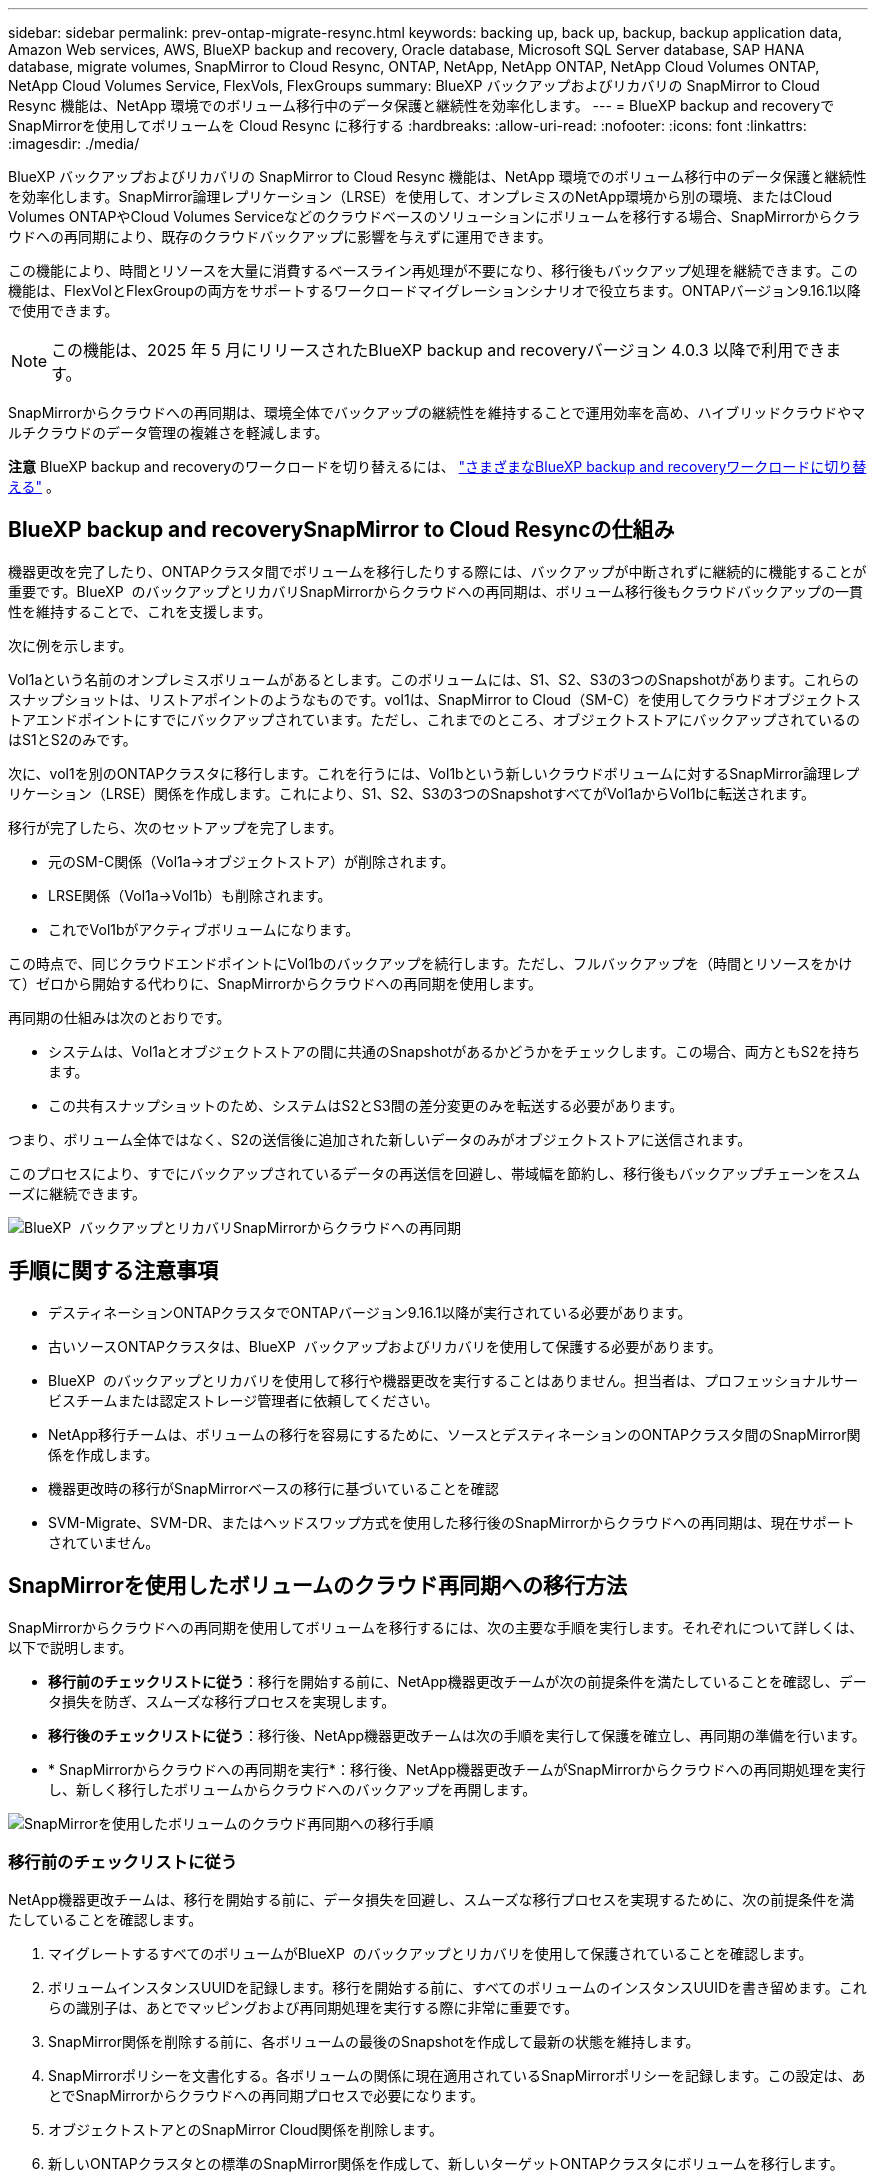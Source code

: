 ---
sidebar: sidebar 
permalink: prev-ontap-migrate-resync.html 
keywords: backing up, back up, backup, backup application data, Amazon Web services, AWS, BlueXP backup and recovery, Oracle database, Microsoft SQL Server database, SAP HANA database, migrate volumes, SnapMirror to Cloud Resync, ONTAP, NetApp, NetApp ONTAP, NetApp Cloud Volumes ONTAP, NetApp Cloud Volumes Service, FlexVols, FlexGroups 
summary: BlueXP バックアップおよびリカバリの SnapMirror to Cloud Resync 機能は、NetApp 環境でのボリューム移行中のデータ保護と継続性を効率化します。 
---
= BlueXP backup and recoveryでSnapMirrorを使用してボリュームを Cloud Resync に移行する
:hardbreaks:
:allow-uri-read: 
:nofooter: 
:icons: font
:linkattrs: 
:imagesdir: ./media/


[role="lead"]
BlueXP バックアップおよびリカバリの SnapMirror to Cloud Resync 機能は、NetApp 環境でのボリューム移行中のデータ保護と継続性を効率化します。SnapMirror論理レプリケーション（LRSE）を使用して、オンプレミスのNetApp環境から別の環境、またはCloud Volumes ONTAPやCloud Volumes Serviceなどのクラウドベースのソリューションにボリュームを移行する場合、SnapMirrorからクラウドへの再同期により、既存のクラウドバックアップに影響を与えずに運用できます。

この機能により、時間とリソースを大量に消費するベースライン再処理が不要になり、移行後もバックアップ処理を継続できます。この機能は、FlexVolとFlexGroupの両方をサポートするワークロードマイグレーションシナリオで役立ちます。ONTAPバージョン9.16.1以降で使用できます。


NOTE: この機能は、2025 年 5 月にリリースされたBlueXP backup and recoveryバージョン 4.0.3 以降で利用できます。

SnapMirrorからクラウドへの再同期は、環境全体でバックアップの継続性を維持することで運用効率を高め、ハイブリッドクラウドやマルチクラウドのデータ管理の複雑さを軽減します。

[]
====
*注意* BlueXP backup and recoveryのワークロードを切り替えるには、 link:br-start-switch-ui.html["さまざまなBlueXP backup and recoveryワークロードに切り替える"] 。

====


== BlueXP backup and recoverySnapMirror to Cloud Resyncの仕組み

機器更改を完了したり、ONTAPクラスタ間でボリュームを移行したりする際には、バックアップが中断されずに継続的に機能することが重要です。BlueXP  のバックアップとリカバリSnapMirrorからクラウドへの再同期は、ボリューム移行後もクラウドバックアップの一貫性を維持することで、これを支援します。

次に例を示します。

Vol1aという名前のオンプレミスボリュームがあるとします。このボリュームには、S1、S2、S3の3つのSnapshotがあります。これらのスナップショットは、リストアポイントのようなものです。vol1は、SnapMirror to Cloud（SM-C）を使用してクラウドオブジェクトストアエンドポイントにすでにバックアップされています。ただし、これまでのところ、オブジェクトストアにバックアップされているのはS1とS2のみです。

次に、vol1を別のONTAPクラスタに移行します。これを行うには、Vol1bという新しいクラウドボリュームに対するSnapMirror論理レプリケーション（LRSE）関係を作成します。これにより、S1、S2、S3の3つのSnapshotすべてがVol1aからVol1bに転送されます。

移行が完了したら、次のセットアップを完了します。

* 元のSM-C関係（Vol1a→オブジェクトストア）が削除されます。
* LRSE関係（Vol1a→Vol1b）も削除されます。
* これでVol1bがアクティブボリュームになります。


この時点で、同じクラウドエンドポイントにVol1bのバックアップを続行します。ただし、フルバックアップを（時間とリソースをかけて）ゼロから開始する代わりに、SnapMirrorからクラウドへの再同期を使用します。

再同期の仕組みは次のとおりです。

* システムは、Vol1aとオブジェクトストアの間に共通のSnapshotがあるかどうかをチェックします。この場合、両方ともS2を持ちます。
* この共有スナップショットのため、システムはS2とS3間の差分変更のみを転送する必要があります。


つまり、ボリューム全体ではなく、S2の送信後に追加された新しいデータのみがオブジェクトストアに送信されます。

このプロセスにより、すでにバックアップされているデータの再送信を回避し、帯域幅を節約し、移行後もバックアップチェーンをスムーズに継続できます。

image:diagram-snapmirror-cloud-resync-migration.png["BlueXP  バックアップとリカバリSnapMirrorからクラウドへの再同期"]



== 手順に関する注意事項

* デスティネーションONTAPクラスタでONTAPバージョン9.16.1以降が実行されている必要があります。
* 古いソースONTAPクラスタは、BlueXP  バックアップおよびリカバリを使用して保護する必要があります。
* BlueXP  のバックアップとリカバリを使用して移行や機器更改を実行することはありません。担当者は、プロフェッショナルサービスチームまたは認定ストレージ管理者に依頼してください。
* NetApp移行チームは、ボリュームの移行を容易にするために、ソースとデスティネーションのONTAPクラスタ間のSnapMirror関係を作成します。
* 機器更改時の移行がSnapMirrorベースの移行に基づいていることを確認
* SVM-Migrate、SVM-DR、またはヘッドスワップ方式を使用した移行後のSnapMirrorからクラウドへの再同期は、現在サポートされていません。




== SnapMirrorを使用したボリュームのクラウド再同期への移行方法

SnapMirrorからクラウドへの再同期を使用してボリュームを移行するには、次の主要な手順を実行します。それぞれについて詳しくは、以下で説明します。

* *移行前のチェックリストに従う*：移行を開始する前に、NetApp機器更改チームが次の前提条件を満たしていることを確認し、データ損失を防ぎ、スムーズな移行プロセスを実現します。
* *移行後のチェックリストに従う*：移行後、NetApp機器更改チームは次の手順を実行して保護を確立し、再同期の準備を行います。
* * SnapMirrorからクラウドへの再同期を実行*：移行後、NetApp機器更改チームがSnapMirrorからクラウドへの再同期処理を実行し、新しく移行したボリュームからクラウドへのバックアップを再開します。


image:diagram-snapmirror-cloud-resync-migration-steps.png["SnapMirrorを使用したボリュームのクラウド再同期への移行手順"]



=== 移行前のチェックリストに従う

NetApp機器更改チームは、移行を開始する前に、データ損失を回避し、スムーズな移行プロセスを実現するために、次の前提条件を満たしていることを確認します。

. マイグレートするすべてのボリュームがBlueXP  のバックアップとリカバリを使用して保護されていることを確認します。
. ボリュームインスタンスUUIDを記録します。移行を開始する前に、すべてのボリュームのインスタンスUUIDを書き留めます。これらの識別子は、あとでマッピングおよび再同期処理を実行する際に非常に重要です。
. SnapMirror関係を削除する前に、各ボリュームの最後のSnapshotを作成して最新の状態を維持します。
. SnapMirrorポリシーを文書化する。各ボリュームの関係に現在適用されているSnapMirrorポリシーを記録します。この設定は、あとでSnapMirrorからクラウドへの再同期プロセスで必要になります。
. オブジェクトストアとのSnapMirror Cloud関係を削除します。
. 新しいONTAPクラスタとの標準のSnapMirror関係を作成して、新しいターゲットONTAPクラスタにボリュームを移行します。




=== 移行後のチェックリストに従う

移行後、NetApp機器更改チームは次の手順を実行して保護を確立し、再同期の準備を行います。

. デスティネーションONTAPクラスタに移行されたすべてのボリュームの新しいボリュームインスタンスUUIDを記録します。
. 古いONTAPクラスタで使用可能であった必要なすべてのSnapMirrorポリシーが、新しいONTAPクラスタで正しく設定されていることを確認します。
. BlueXP  キャンバスで、新しいONTAPクラスタを作業環境として追加します。




=== SnapMirrorからクラウドへの再同期

移行後、NetApp機器更改チームがSnapMirrorからクラウドへの再同期処理を実行し、新たにマイグレートしたボリュームからクラウドのバックアップを再開します。

. BlueXP  キャンバスで、新しいONTAPクラスタを作業環境として追加します。
. BlueXP  の[Backup and Recovery Volumes]ページで、古いソースの作業環境の詳細が表示されていることを確認します。
. BlueXP  の[ボリュームのバックアップとリカバリ]ページで、*[バックアップ設定]*を選択します。
. メニューから*[バックアップの再同期]*を選択します。
. [Resync Working Environment]ページで、次の手順を実行します。
+
.. *新しいソース作業環境*：ボリュームが移動された新しいONTAPクラスタを入力します。
.. *既存のターゲットオブジェクトストア*：古いソース作業環境のバックアップを格納するターゲットオブジェクトストアを選択します。


. [CSVテンプレートのダウンロード]*を選択して、[再同期の詳細] Excelシートをダウンロードします。このシートを使用して、マイグレートするボリュームの詳細を入力します。CSVファイルで、次の詳細を入力します。
+
** ソースクラスタの古いボリュームインスタンスUUID
** デスティネーションクラスタの新しいボリュームインスタンスUUID
** 新しい関係に適用するSnapMirrorポリシーを指定します。


. [Upload Volume Mapping Details]*で[Upload]*を選択し、完成したCSVシートをBlueXP  バックアップ/リカバリUIにアップロードします。
. 再同期処理に必要なプロバイダとネットワークの設定情報を入力します。
. [送信]*を選択して検証プロセスを開始します。
+
BlueXP  のバックアップとリカバリでは、再同期対象として選択した各ボリュームに共通のSnapshotが少なくとも1つ含まれているかどうかが検証されます。これにより、ボリュームでSnapMirrorからクラウドへの再同期処理を実行する準備が整います。

. 新しいソースボリュームの名前や各ボリュームの再同期ステータスなど、検証結果を確認します。
. ボリュームの適性を確認します。ボリュームが再同期の対象になるかどうかがチェックされます。対応していないボリュームは、共通のSnapshotが見つからなかったことを意味します。
+

IMPORTANT: ボリュームがSnapMirrorからクラウドへの再同期処理の対象となるようにするには、移行前のフェーズでSnapMirror関係を削除する前に、各ボリュームの最終Snapshotを作成します。これにより、データの最新の状態が保持されます。

. 再同期処理を開始するには、*[再同期]*を選択します。システムは共通のスナップショットを使用して増分変更のみを転送し、バックアップの継続性を確保します。
. [Job Monitor]ページで、resynプロセスを監視します。

